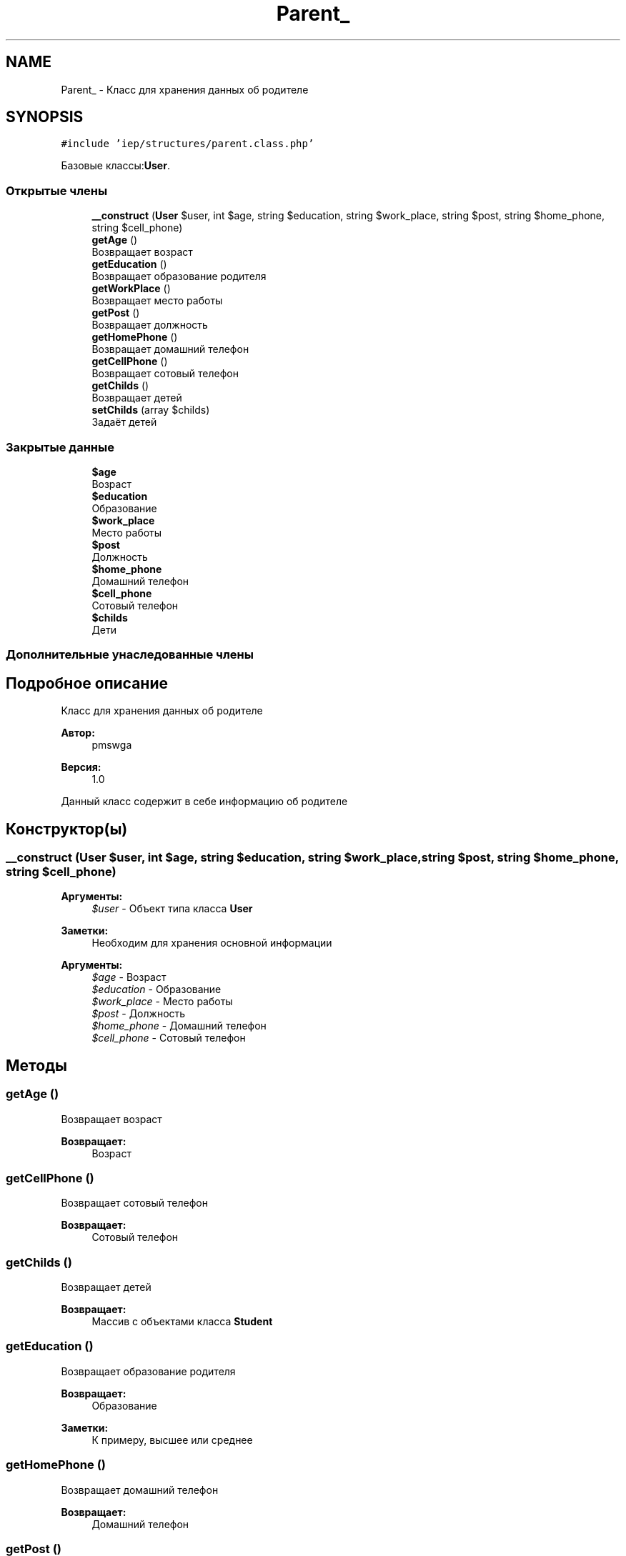 .TH "Parent_" 3 "Вс 17 Сен 2017" "Version 1.0" "EDUKIT Developers" \" -*- nroff -*-
.ad l
.nh
.SH NAME
Parent_ \- Класс для хранения данных об родителе  

.SH SYNOPSIS
.br
.PP
.PP
\fC#include 'iep/structures/parent\&.class\&.php'\fP
.PP
Базовые классы:\fBUser\fP\&.
.SS "Открытые члены"

.in +1c
.ti -1c
.RI "\fB__construct\fP (\fBUser\fP $user, int $age, string $education, string $work_place, string $post, string $home_phone, string $cell_phone)"
.br
.ti -1c
.RI "\fBgetAge\fP ()"
.br
.RI "Возвращает возраст "
.ti -1c
.RI "\fBgetEducation\fP ()"
.br
.RI "Возвращает образование родителя "
.ti -1c
.RI "\fBgetWorkPlace\fP ()"
.br
.RI "Возвращает место работы "
.ti -1c
.RI "\fBgetPost\fP ()"
.br
.RI "Возвращает должность "
.ti -1c
.RI "\fBgetHomePhone\fP ()"
.br
.RI "Возвращает домашний телефон "
.ti -1c
.RI "\fBgetCellPhone\fP ()"
.br
.RI "Возвращает сотовый телефон "
.ti -1c
.RI "\fBgetChilds\fP ()"
.br
.RI "Возвращает детей "
.ti -1c
.RI "\fBsetChilds\fP (array $childs)"
.br
.RI "Задаёт детей "
.in -1c
.SS "Закрытые данные"

.in +1c
.ti -1c
.RI "\fB$age\fP"
.br
.RI "Возраст "
.ti -1c
.RI "\fB$education\fP"
.br
.RI "Образование "
.ti -1c
.RI "\fB$work_place\fP"
.br
.RI "Место работы "
.ti -1c
.RI "\fB$post\fP"
.br
.RI "Должность "
.ti -1c
.RI "\fB$home_phone\fP"
.br
.RI "Домашний телефон "
.ti -1c
.RI "\fB$cell_phone\fP"
.br
.RI "Сотовый телефон "
.ti -1c
.RI "\fB$childs\fP"
.br
.RI "Дети "
.in -1c
.SS "Дополнительные унаследованные члены"
.SH "Подробное описание"
.PP 
Класс для хранения данных об родителе 


.PP
\fBАвтор:\fP
.RS 4
pmswga 
.RE
.PP
\fBВерсия:\fP
.RS 4
1\&.0
.RE
.PP
Данный класс содержит в себе информацию об родителе 
.SH "Конструктор(ы)"
.PP 
.SS "__construct (\fBUser\fP $user, int $age, string $education, string $work_place, string $post, string $home_phone, string $cell_phone)"

.PP
\fBАргументы:\fP
.RS 4
\fI$user\fP - Объект типа класса \fBUser\fP 
.RE
.PP
\fBЗаметки:\fP
.RS 4
Необходим для хранения основной информации
.RE
.PP
\fBАргументы:\fP
.RS 4
\fI$age\fP - Возраст 
.br
\fI$education\fP - Образование 
.br
\fI$work_place\fP - Место работы 
.br
\fI$post\fP - Должность 
.br
\fI$home_phone\fP - Домашний телефон 
.br
\fI$cell_phone\fP - Сотовый телефон 
.RE
.PP

.SH "Методы"
.PP 
.SS "getAge ()"

.PP
Возвращает возраст 
.PP
\fBВозвращает:\fP
.RS 4
Возраст 
.RE
.PP

.SS "getCellPhone ()"

.PP
Возвращает сотовый телефон 
.PP
\fBВозвращает:\fP
.RS 4
Сотовый телефон 
.RE
.PP

.SS "getChilds ()"

.PP
Возвращает детей 
.PP
\fBВозвращает:\fP
.RS 4
Массив с объектами класса \fBStudent\fP 
.RE
.PP

.SS "getEducation ()"

.PP
Возвращает образование родителя 
.PP
\fBВозвращает:\fP
.RS 4
Образование 
.RE
.PP
\fBЗаметки:\fP
.RS 4
К примеру, высшее или среднее 
.RE
.PP

.SS "getHomePhone ()"

.PP
Возвращает домашний телефон 
.PP
\fBВозвращает:\fP
.RS 4
Домашний телефон 
.RE
.PP

.SS "getPost ()"

.PP
Возвращает должность 
.PP
\fBВозвращает:\fP
.RS 4
Должность 
.RE
.PP

.SS "getWorkPlace ()"

.PP
Возвращает место работы 
.PP
\fBВозвращает:\fP
.RS 4
Место работы 
.RE
.PP

.SS "setChilds (array $childs)"

.PP
Задаёт детей 
.PP
\fBАргументы:\fP
.RS 4
\fI$childs\fP - дети 
.RE
.PP
\fBЗаметки:\fP
.RS 4
Массив с объектами класса \fBStudent\fP 
.RE
.PP

.SH "Поля"
.PP 
.SS "$age\fC [private]\fP"

.PP
Возраст 
.SS "$cell_phone\fC [private]\fP"

.PP
Сотовый телефон 
.SS "$childs\fC [private]\fP"

.PP
Дети 
.SS "$education\fC [private]\fP"

.PP
Образование 
.SS "$home_phone\fC [private]\fP"

.PP
Домашний телефон 
.SS "$post\fC [private]\fP"

.PP
Должность 
.SS "$work_place\fC [private]\fP"

.PP
Место работы 

.SH "Автор"
.PP 
Автоматически создано Doxygen для EDUKIT Developers из исходного текста\&.
